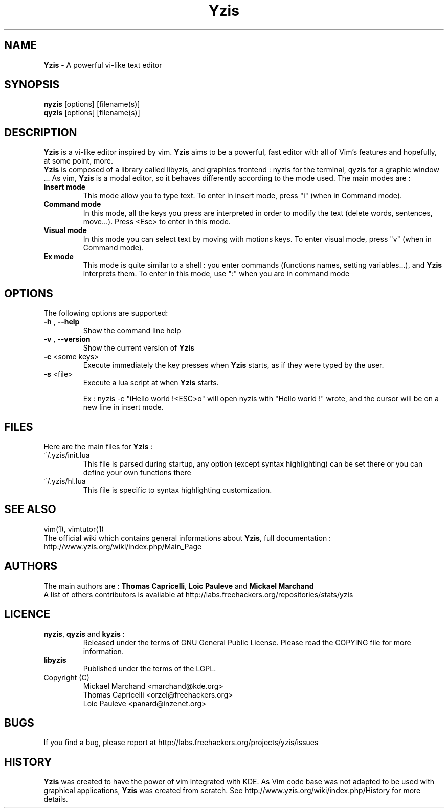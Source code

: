 .\"
.\" Man page for \fBYzis\fP 
.\" Copyright (C) TANGUY Arnaud <arn.tanguy@gmail.com>
.\"

.TH  \fBYzis\fP 1 "February 12, 2009" "Version 1.0-beta" "\fBYzis\fP Manual"
.SH NAME 
\fBYzis\fP \- A powerful vi-like text editor
.SH SYNOPSIS
.B nyzis
[options] [filename(s)]
.br
.B qyzis
[options] [filename(s)]
.SH DESCRIPTION
\fBYzis\fP is a vi-like editor inspired by vim. \fBYzis\fP aims to be a powerful, fast editor with all of Vim's features and hopefully, at some point, more. 
.br
\fBYzis\fP is composed of a library called libyzis, and graphics frontend : nyzis for the terminal, qyzis for a graphic window ...
As vim, \fBYzis\fP is a modal editor, so it behaves differently according to the mode used. The main modes are :
.TP
\fBInsert mode\fP
This mode allow you to type text. To enter in insert mode, press "i" (when in Command mode). 
.TP
\fBCommand mode\fP
In this mode, all the keys you press are interpreted in order to modify the text (delete words, sentences, move...). Press <Esc> to enter in this mode.
.TP
\fBVisual mode\fP
In this mode you can select text by moving with motions keys. To enter visual mode, press "v" (when in Command mode). 
.TP
\fBEx mode\fP
This mode is quite similar to a shell : you enter commands (functions names, setting variables...), and \fBYzis\fP interprets them. To enter in this mode, use ":" when you are in command mode
.SH OPTIONS
The following options are supported:
.TP
\fB-h\fP , \fB--help\fP 
Show the command line help
.TP
\fB-v\fP , \fB--version\fP 
Show the current version of \fBYzis\fP
.TP
\fB-c\fP <some keys>
Execute immediately the key presses when \fBYzis\fP starts, as if they were typed by the user.
.TP
\fB-s\fP <file>
Execute a lua script at when \fBYzis\fP starts.

Ex : nyzis -c "iHello world !<ESC>o" will open nyzis with "Hello world !" wrote, and the cursor will be on a new line in insert mode.
.SH FILES
Here are the main files for \fBYzis\fP :
.TP 
~/.yzis/init.lua
This file is parsed during startup, any option (except syntax highlighting) can be set there or you can define your own functions there 
.TP
~/.yzis/hl.lua
This file is specific to syntax highlighting customization.  
.SH SEE ALSO
vim(1), vimtutor(1)
.br
The official wiki which contains general informations about \fBYzis\fP, full documentation : http://www.yzis.org/wiki/index.php/Main_Page
.SH AUTHORS
The main authors are :
\fBThomas Capricelli\fP, \fBLoic Pauleve\fP and \fBMickael Marchand\fP
.br
A list of others contributors is available at http://labs.freehackers.org/repositories/stats/yzis
.SH LICENCE
.TP
\fBnyzis\fP, \fBqyzis\fP and \fBkyzis\fP :
Released under the terms of GNU General Public License. Please
read the COPYING file for more information. 
.TP
\fBlibyzis\fP 
Published under the terms of the LGPL. 
.TP
Copyright (C) 
.br
Mickael Marchand <marchand@kde.org>
.br
Thomas Capricelli <orzel@freehackers.org> 
.br 
Loic Pauleve <panard@inzenet.org>
.SH BUGS
If you find a bug, please report at http://labs.freehackers.org/projects/yzis/issues
.SH HISTORY
\fBYzis\fP was created to have the power of vim integrated with KDE. As Vim code base was not adapted to be used with graphical applications, \fBYzis\fP was created from scratch.
See http://www.yzis.org/wiki/index.php/History for more details.
